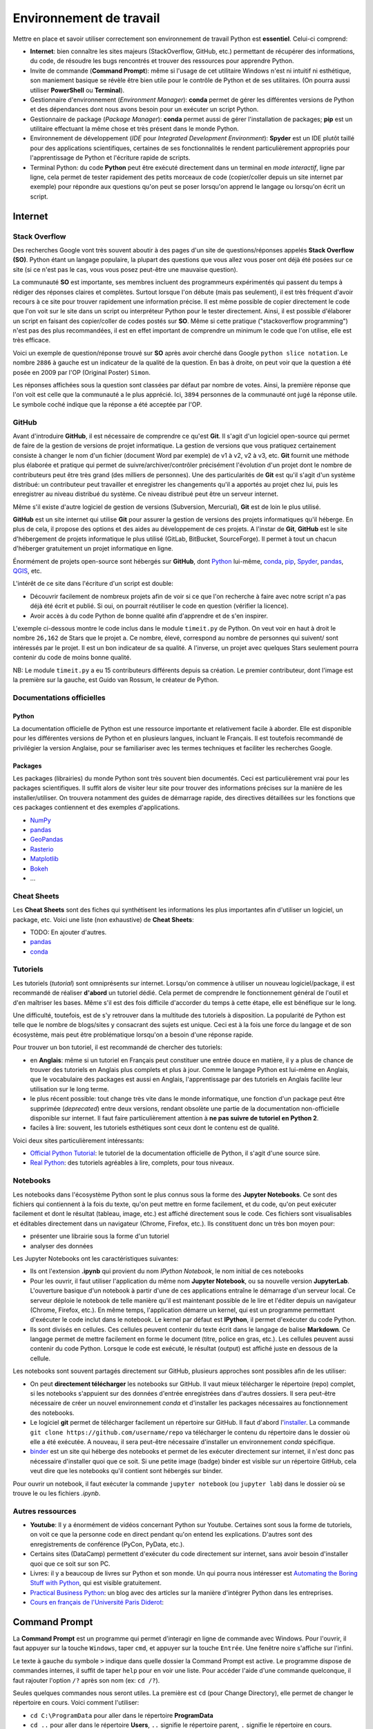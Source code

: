 Environnement de travail
========================

Mettre en place et savoir utiliser correctement son environnement
de travail Python est **essentiel**. Celui-ci comprend:

* **Internet**: bien connaître les sites majeurs (StackOverflow, GitHub, etc.)
  permettant de récupérer des informations, du code, de résoudre les bugs
  rencontrés et trouver des ressources pour apprendre Python.
* Invite de commande (**Command Prompt**): même si l'usage de cet utilitaire
  Windows n'est ni intuitif ni esthétique, son maniement basique
  se révèle être bien utile pour le contrôle de Python et de ses utilitaires.
  (On pourra aussi utiliser **PowerShell** ou **Terminal**).
* Gestionnaire d'environnement (*Environment Manager*): **conda** permet de
  gérer les différentes versions de Python et des dépendances dont nous
  avons besoin pour un exécuter un script Python.
* Gestionnaire de package (*Package Manager*): **conda** permet aussi de gérer
  l'installation de packages; **pip** est un utilitaire effectuant la même
  chose et très présent dans le monde Python.
* Environnement de développement (*IDE* pour *Integrated Development Environment*): **Spyder** est un IDE plutôt taillé
  pour des applications scientifiques, certaines de ses fonctionnalités
  le rendent particulièrement appropriés pour l'apprentissage de Python et
  l'écriture rapide de scripts.
* Terminal Python: du code **Python** peut être exécuté directement
  dans un terminal en *mode interactif*, ligne par ligne, cela permet de tester
  rapidement des petits morceaux de code (copier/coller depuis un
  site internet par exemple) pour répondre aux questions qu'on peut
  se poser lorsqu'on apprend le langage ou lorsqu'on écrit un script.

Internet
--------

Stack Overflow
**************

Des recherches Google vont très souvent aboutir à des pages d'un site de
questions/réponses appelés **Stack Overflow (SO)**. Python étant un langage
populaire, la plupart des questions que vous allez vous poser ont déjà été
posées sur ce site (si ce n'est pas le cas, vous vous posez peut-être une
mauvaise question).

La communauté  **SO** est importante, ses membres incluent des programmeurs 
expérimentés qui passent du temps à rédiger des réponses claires et complètes.
Surtout lorsque l'on débute (mais pas seulement), il est très fréquent d'avoir
recours à ce site pour trouver rapidement une information précise. Il est même
possible de copier directement le code que l'on voit sur le site dans un
script ou interpréteur Python pour le tester directement. Ainsi, il est
possible d'élaborer un script en faisant des copier/coller de codes postés sur
**SO**. Même si cette pratique ("stackoverflow programming") n'est pas des
plus recommandées, il est en effet important de comprendre un minimum le code
que l'on utilise, elle est très efficace.


Voici un exemple de question/réponse trouvé sur **SO** après avoir cherché
dans Google ``python slice notation``. Le nombre ``2886`` à gauche est un
indicateur de la qualité de la question. En bas à droite, on peut voir que
la question a été posée en 2009 par l'OP (Original Poster) ``Simon``.

.. image:: images/so_question.png
   :scale: 50 %
   :alt: question sur Stack Overflow
   :target: https://stackoverflow.com/questions/509211/understanding-slice-notation

Les réponses affichées sous la question sont classées par défaut par nombre
de votes. Ainsi, la première réponse que l'on voit est celle que la communauté
a le plus apprécié. Ici, ``3894`` personnes de la communauté ont jugé la 
réponse utile. Le symbole coché indique que la réponse a été acceptée par l'OP.

.. image:: images/so_answer.png
   :scale: 50 %
   :alt: réponse sur Stack Overflow

GitHub
******

Avant d'introduire **GitHub**, il est nécessaire de comprendre ce qu'est
**Git**. Il s'agit d'un logiciel open-source qui permet de faire de la
gestion de versions de projet informatique. La gestion de versions que vous
pratiquez certainement consiste à changer le nom d'un fichier (document Word
par exemple) de v1 à v2, v2 à v3, etc. **Git** fournit une méthode plus
élaborée et pratique qui permet de suivre/archiver/contrôler précisément
l'évolution d'un projet dont le nombre de contributeurs peut être très grand
(des milliers de personnes). Une des particularités de **Git** est qu'il
s'agit d'un système distribué: un contributeur peut travailler et enregistrer
les changements qu'il a apportés au projet chez lui, puis les enregistrer
au niveau distribué du système. Ce niveau distribué peut être un serveur
internet.

Même s'il existe d'autre logiciel de gestion de versions (Subversion,
Mercurial), **Git** est de loin le plus utilisé.

**GitHub** est un site internet qui utilise **Git** pour assurer la gestion
de versions des projets informatiques qu'il héberge. En plus de cela, il
propose des options et des aides au développement de ces projets. A l'instar
de **Git**, **GitHub** est le site d'hébergement de projets informatique le
plus utilisé (GitLab, BitBucket, SourceForge). Il permet à tout un chacun
d'héberger gratuitement un projet informatique en ligne.

Énormément de projets open-source sont hébergés sur **GitHub**, dont
`Python <https://github.com/python/cpython>`_ lui-même, `conda <https://github.com/conda/conda>`_,
`pip <https://github.com/pypa/pip>`_, `Spyder <https://github.com/spyder-ide/spyder>`_,
`pandas <https://github.com/pandas-dev/pandas>`__, `QGIS <https://github.com/qgis/QGIS>`_, etc.

L'intérêt de ce site dans l'écriture d'un script est double:

* Découvrir facilement de nombreux projets afin de voir si ce que l'on
  recherche à faire avec notre script n'a pas déjà été écrit et publié.
  Si oui, on pourrait réutiliser le code en question (vérifier la licence).
* Avoir accès à du code Python de bonne qualité afin d'apprendre et de s'en
  inspirer.

L'exemple ci-dessous montre le code inclus dans le module ``timeit.py`` de
Python. On veut voir en haut à droit le nombre ``26,162`` de Stars que le
projet a. Ce nombre, élevé, correspond au nombre de personnes qui suivent/
sont intéressés par le projet. Il est un bon indicateur de sa qualité. A
l'inverse, un projet avec quelques Stars seulement pourra contenir du code
de moins bonne qualité.

.. image:: images/github.png
   :scale: 50 %
   :alt: module timeit.py de Python sur GitHub
   :target: https://github.com/python/cpython/blob/master/Lib/timeit.py

NB: Le module ``timeit.py`` a eu 15 contributeurs différents depuis sa
création. Le premier contributeur, dont l'image est la première sur la
gauche, est Guido van Rossum, le créateur de Python. 

Documentations officielles
**************************

Python
######

La documentation officielle de Python est une ressource importante et
relativement facile à aborder. Elle est disponible pour les différentes
versions de Python et en plusieurs langues, incluant le Français. Il est
toutefois recommandé de privilégier la version Anglaise, pour se familiariser
avec les termes techniques et faciliter les recherches Google.

.. image:: images/pythondoc.png
   :scale: 50 %
   :alt: documentation officielle de Python
   :target: https://docs.python.org/3/

Packages
########

Les packages (librairies) du monde Python sont très souvent bien documentés.
Ceci est particulièrement vrai pour les packages scientifiques. Il suffit
alors de visiter leur site pour trouver des informations précises sur la
manière de les installer/utiliser. On trouvera notamment des guides
de démarrage rapide, des directives détaillées sur les fonctions
que ces packages contiennent et des exemples d'applications.

* `NumPy <https://www.numpy.org/>`_
* `pandas <https://pandas.pydata.org/pandas-docs/stable/>`__
* `GeoPandas <http://geopandas.org/>`_
* `Rasterio <https://rasterio.readthedocs.io/en/stable/>`_
* `Matplotlib <https://matplotlib.org/>`_
* `Bokeh <https://bokeh.pydata.org/en/latest/>`_
* ...


Cheat Sheets
************

Les **Cheat Sheets** sont des fiches qui synthétisent les informations les
plus importantes afin d'utiliser un logiciel, un package, etc. Voici une
liste (non exhaustive) de **Cheat Sheets**:

* TODO: En ajouter d'autres.
* `pandas <http://pandas.pydata.org/Pandas_Cheat_Sheet.pdf>`_
* `conda <https://docs.conda.io/projects/conda/en/latest/user-guide/cheatsheet.html>`_


Tutoriels
*********

Les tutoriels (*tutorial*) sont omniprésents sur internet. Lorsqu'on commence
à utiliser un nouveau logiciel/package, il est recommandé de réaliser
**d'abord** un tutoriel dédié. Cela permet de comprendre le fonctionnement
général de l'outil et d'en maîtriser les bases. Même s'il est des fois
difficile d'accorder du temps à cette étape, elle est bénéfique sur le long.

Une difficulté, toutefois, est de s'y retrouver dans la multitude des
tutoriels à disposition. La popularité de Python est telle que le nombre
de blogs/sites y consacrant des sujets est unique. Ceci est à la fois
une force du langage et de son écosystème, mais peut être problématique
lorsqu'on a besoin d'une réponse rapide.

Pour trouver un bon tutoriel, il est recommandé de chercher des tutoriels:

* en **Anglais**: même si  un tutoriel en Français
  peut constituer une entrée douce en matière, il y a plus de chance de
  trouver des tutoriels en Anglais plus complets et plus à jour. Comme le
  langage Python est lui-même en Anglais, que le vocabulaire des packages
  est aussi en Anglais, l'apprentissage par des tutoriels en Anglais
  facilite leur utilisation sur le long terme.
* le plus récent possible: tout change très vite dans le monde informatique,
  une fonction d'un package peut être supprimée (*deprecated*) entre deux
  versions, rendant obsolète une partie de la documentation non-officielle
  disponible sur internet. Il faut faire particulièrement attention
  à **ne pas suivre de tutoriel en Python 2**.
* faciles à lire: souvent, les tutoriels esthétiques sont ceux dont le 
  contenu est de qualité.

Voici deux sites particulièrement intéressants:

* `Official Python Tutorial <https://docs.python.org/3/tutorial/>`_: le tutoriel
  de la documentation officielle de Python, il s'agit d'une source sûre.
* `Real Python <https://realpython.com/>`_: des tutoriels agréables à lire, complets,
  pour tous niveaux.

Notebooks
*********

Les notebooks dans l'écosystème Python sont le plus connus sous la forme
des **Jupyter Notebooks**. Ce sont des fichiers qui contiennent à
la fois du texte, qu'on peut mettre en forme facilement, et du code, qu'on
peut exécuter facilement et dont le résultat (tableau, image, etc.) est
affiché directement sous le code. Ces fichiers sont visualisables et
éditables directement dans un navigateur (Chrome, Firefox, etc.). Ils
constituent donc un très bon moyen pour:

* présenter une librairie sous la forme d'un tutoriel
* analyser des données

.. image:: images/notebook.png
   :scale: 50 %
   :alt: exemple de notebook
   :target: https://nbviewer.jupyter.org/github/justmarkham/pycon-2018-tutorial/blob/master/tutorial.ipynb

Les Jupyter Notebooks ont les caractéristiques suivantes:

* Ils ont l'extension **.ipynb** qui provient du nom *IPython Notebook*,
  le nom initial de ces notebooks
* Pour les ouvrir, il faut utiliser l'application du même nom
  **Jupyter Notebook**, ou sa nouvelle version **JupyterLab**. L'ouverture
  basique d'un notebook à partir d'une de ces applications entraîne
  le démarrage d'un serveur
  local. Ce serveur déploie le notebook de telle manière qu'il est
  maintenant possible de le lire et l'éditer depuis un navigateur
  (Chrome, Firefox, etc.). En même temps, l'application démarre un kernel,
  qui est un programme permettant d'exécuter le code inclut dans le notebook.
  Le kernel par défaut est **IPython**, il permet d'exécuter du code Python.
* Ils sont divisés en cellules. Ces cellules peuvent contenir du texte
  écrit dans le langage de balise **Markdown**. Ce langage permet de
  mettre facilement en forme le document (titre, police en gras, etc.). Les
  cellules peuvent aussi contenir du code Python. Lorsque le code est exécuté,
  le résultat (output) est affiché juste en dessous de la cellule.

Les notebooks sont souvent partagés directement sur GitHub, plusieurs
approches sont possibles afin de les utiliser:

* On peut **directement télécharger** les notebooks sur GitHub. Il vaut mieux
  télécharger le répertoire (repo) complet, si les notebooks s'appuient
  sur des données d'entrée enregistrées dans d'autres dossiers. Il sera
  peut-être nécessaire de créer un nouvel environnement *conda* et d'installer
  les packages nécessaires au fonctionnement des notebooks.
* Le logiciel **git** permet de télécharger facilement un répertoire
  sur GitHub. Il faut d'abord l'`installer <https://git-scm.com/download/win>`_.
  La commande ``git clone https://github.com/username/repo`` va télécharger
  le contenu du répertoire dans le dossier où elle a été exécutée. A nouveau,
  il sera peut-être nécessaire
  d'installer un environnement *conda* spécifique.
* `binder <https://mybinder.org/>`_ est un site qui héberge des notebooks
  et permet de les exécuter directement sur internet, il n'est donc pas
  nécessaire d'installer quoi que ce soit. Si une petite image (badge)
  binder est visible sur un répertoire GitHub, cela veut dire que les
  notebooks qu'il contient sont hébergés sur binder.

Pour ouvrir un notebook, il faut exécuter la commande ``jupyter notebook``
(ou ``jupyter lab``) dans le dossier où se trouve le ou les fichiers *.ipynb*.

Autres ressources
*****************

* **Youtube**: Il y a énormément de vidéos concernant Python sur Youtube.
  Certaines sont sous la forme de tutoriels, on voit ce que la personne
  code en direct pendant qu'on entend les explications. D'autres sont
  des enregistrements de conférence (PyCon, PyData, etc.).
* Certains sites (DataCamp) permettent d'exécuter du code directement
  sur internet, sans avoir besoin d'installer quoi que ce soit sur son PC.
* Livres: il y a beaucoup de livres sur Python et son monde. Un qui pourra
  nous intéresser est `Automating the Boring Stuff with Python <https://automatetheboringstuff.com/>`_,
  qui est visible gratuitement.
* `Practical Business Python <https://pbpython.com/>`_: un blog avec des articles
  sur la manière d'intégrer Python dans les entreprises.
* `Cours en français de l'Université Paris Diderot <https://python.sdv.univ-paris-diderot.fr/>`_:


Command Prompt
--------------

La **Command Prompt** est un programme qui permet d'interagir en ligne
de commande avec Windows. Pour l'ouvrir, il faut appuyer sur la touche
``Windows``, taper ``cmd``, et appuyer sur la touche ``Entrée``.
Une fenêtre noire s'affiche sur l'infini.

.. image:: images/cmd.png
   :scale: 70 %
   :alt: invite de commande

Le texte à gauche du symbole ``>`` indique dans quelle dossier la Command
Prompt est active. Le programme dispose de commandes internes, il suffit
de taper ``help`` pour en voir une liste. Pour accéder l'aide d'une
commande quelconque, il faut rajouter l'option ``/?`` après son nom (ex:
``cd /?``).

Seules quelques commandes nous seront utiles. La première est ``cd`` (pour
Change Directory), elle
permet de changer le répertoire en cours. Voici comment l'utiliser:

* ``cd C:\ProgramData`` pour aller dans le répertoire **ProgramData**
* ``cd ..`` pour aller dans le répertoire **Users**, ``..`` signifie
  le répertoire parent, ``.`` signifie le répertoire en cours.
* ``cd ..\..`` pour aller à la racine du disque **C:**
* ``cd "C:\Program Files"`` pour aller dans le répertoire **Program Files**,
  les guillemets sont nécessaires pour les liens qui incluent des espaces
* ``E:`` pour aller dans le disque **D:** (``cd E:`` ne fonctionne pas,
  mais ``cd /D E:`` fonctionne)

.. note::

    Après avoir tapé ``cd`` ou ``cd Document\``, appuyer sur
    la touche ``Tab`` plusieurs fois pour faire défiler les dossiers
    disponibles (dans le deuxième cas, les dossiers disponibles dans
    **Documents** sont affichés). L'utilisation de la touche ``Tab``
    (**autocompletion**) est possible après n'importe quelle commande, elle
    permet aussi de faire défiler les fichiers lorsque pertinent.

La deuxième est ``dir`` (pour *DIRectory*), elle permet d'afficher la
liste des dossiers des fichiers et dossiers présents dans le dossier
en cours. La commande ``dir /b *.py > pythonfiles.txt`` liste tous les
fichiers situés dans le dossier en cours et
dont l'extension est *.py* (``*`` est le symbole *wildcard*,
il remplace ici le nom du fichier), et les enregistre dans le
fichier texte *pythonfiles.txt*.

La troisième est ``cls`` (pour *CLear Screen*), elle permet de réinitialiser
l'écran.

Lorsqu'un programme est en train d'être exécuté depuis la **Command Prompt**,
on peut l'arrêter en appuyant sur ``Ctrl + C``.

.. tip::

    Après avoir exécuté plusieurs commandes, on peut utiliser les flèches
    du haut et du bas pour parcourir l'historique des commandes exécutées.
    On peut aussi appuyer sur la touche ``F7`` pour afficher une fenêtre
    de l'historique et exécuter à nouveau une commande en la sélectionnant.
    Les autres touches ``FX`` permettent d'effectuer des actions similaires.
    Voir `ici <https://www.howtogeek.com/254401/34-useful-keyboard-shortcuts-for-the-windows-command-prompt/>`_
    pour une liste des raccourcis disponibles.

La **Command Prompt** permet aussi d'exécuter des programmes présents dans
le **PATH**. Le **PATH** est une variable d'environnement sous la forme
d'une liste de dossiers. Lorsque l'on exécute quelque chose qui n'est pas 
une commande de la **Command Prompt**, le programme va chercher dans
les dossiers du **PATH** s'il existe un fichier exécutable (*.exe*, *.bat*
...) du même nom.

.. tip::

    Pour afficher les dossiers dans le **PATH**, il suffit d'exécuter
    ``echo %PATH%``.

Comme ``notepad`` n'est pas une commande de la **Command Prompt**, le programme
cherche dans le **PATH**, trouve le fichier **notepad.exe** dans un
des dossiers d'installation de Windows, et l'exécute, ce qui a pour effet
d'ouvrir le bloc-notes.

.. image:: images/cmd_notepad.png
   :scale: 70 %
   :alt: invite de commande

Afin de savoir où se trouve l'exécutable **notepad.exe**, il suffit
d'exécuter ``where notepad`` ce qui affiche le lien absolu vers le ou
les fichiers **notepad.exe** trouvés dans le **PATH**. **where** étant
lui-même un exécutable, ``where where`` indique sa localisation.

Pour lancer la **Command Prompt** directement dans un dossier ouvert avec
l'explorateur de fichiers, on peut:

* taper ``cmd`` dans la barre d'adresse et appuyer sur la touche
  ``Entrée``. Cette méthode est intéressante car elle fonctionne
  avec tous les exécutables du **PATH** de Windows. ``calc`` ouvrera
  la calculatrice. ``python`` (une fois installé) lancera l'interpréteur
  Python dans le dossier courant
* appuyer sur la touche ``ctrl``, faire un clic droit dans la fenêtre
  pour ouvrir un menu contextuel et cliquer sur *Ouvrir avec l'invite
  de commande ici**

.. tip::

    Même si la **Command Prompt** est suffisante pour ce qu'on a
    à faire, on peut utiliser à la place le terminal **PowerShell**
    , qui est plus récent, plus complet et un peu plus coloré.

conda et pip
------------

Leurs objectifs
***************

**Python** est un langage qui est doté d'un riche écosystème de packages.
Quand on code en **Python**, on est alors invité à réutiliser ces packages
afin de ne pas réinventer la roue. Mais cela n'est pas si simple que cela
pour les raisons suivantes:

* il faut pouvoir installer facilement ces packages
* il existe plusieurs versions de **Python**, certains packages ne
  fonctionnent donc pas sur la ou les dernières versions disponibles
* les packages ont eux aussi plusieurs versions, et comme ils dépendent
  les uns des autres (**Pandas**, par exemple, dépend de **Numpy** et
  de **Matplotlib**), il est nécessaire de s'assurer qu'on installe
  la bonne combinaison de versions
* certains packages, notamment les packages scientifiques, ne sont pas
  écrits qu'en Python (pure Python), mais aussi en d'autres langages de
  plus bas niveaux (**C**, **Fortran**, etc.) afin d'accélérer les calculs:
  cela complexifie la distribution et l'installation de ces packages-là

**conda** est un logiciel qui permet d'adresser l'ensemble de ces
difficultés:

* il permet d'installer des packages Python en les téléchargeant sur
  internet
* il peut créer des environnements virtuels. On peut ainsi créer
  un environnement dans lequel Python 3.7 est installé, et un autre dans
  lequel c'est Python 3.6 qui est installé. Ces deux environnements sont
  totalement isolés l'un de l'autre. **conda** comprend par défaut un
  environnement virtuel appelé **base**.
* il vérifie que les versions des packages installées sont bien cohérentes
  les unes avec les autres. Comme on peut avoir un grand nombre de
  packages, cette vérification prend des fois du temps.
* les packages téléchargeables par **conda** sont en fait déjà
  pré-installés (*build*), leur installation est donc directe même si les
  packages sont complexes (comme *Numpy*).

D'autres outils permettent de gérer
des environnements virtuels (*virtualenv*),
l'avantage de **conda** est que plusieurs fonctionnalités sont encapsulées
dans un seul et même programme, c'est pourquoi nous l'utiliserons
principalement.

.. note::

    **conda** ne permet pas seulement d'installer des packages
    **Python**. On peut installer le langage **R** et ses propres packages.
    On peut aussi installer d'autres logiciels, comme **QGIS**.

.. note::

    Le téléchargement d'un package avec **conda** regarde par défaut
    dans la *channel default* si le package recherché se trouve dans
    un des *repositories* vers laquelle cette *channel* pointe. La *channel*
    **conda-forge** est une alternative intéressante, elle est maintenue
    par une communauté d'utilisateurs et est celle qui comprend le plus
    grand nombre de packages. On peut configurer **conda** pour qu'il
    télécharge les packages uniquement depuis la *channel conda-forge*.

**pip** est l'installeur officiel de packages de Python. Il prédate
**conda** et permet de télécharger des packages sur le site
`PyPi <https://pypi.org/>`_. Il s'agit du site officiel de dépôt de
package Python. Tous les packages présents sur ce site sont
téléchargeables avec **pip**. Il y en a aujourd'hui (08/2019) plus de
193 000. Lorsqu'un nouveau package est installé avec **pip**, **pip**
ne vérifie pas aussi précisément que toutes les relations de dépendance
entre l'ensemble des packages installés sont bien satisfaites.

Installation
************

**conda** est un logiciel gratuit et open-source distribué par la
société **Anaconda**. **Anaconda** est un nom qui a plusieurs usages.
Il désigne donc cette entreprise, qui s'appelait à l'origine
**Continuum Analytics**. Elle a développé **Anaconda** et **Miniconda**,
qui sont des distributions qui incluent plusieurs logiciels et librairies.
**Anaconda** est la distribution complète, elle intègre directement
**conda** et une interface graphique **Anaconda Navigator**.
L'environnement *base*, qui inclut *Python*, comprend déjà de nombreux
packages utiles pour la data science. Installer la distribution **Anaconda**
permet donc d'obtenir rapidement un outil de travail permettant d'écrire
des scripts en Python. Cette distribution est toutefois lourde. **Miniconda**
est le pendant minimal d'**Anaconda**, cette distribution-là comprend
**conda**, **Python** et c'est à peu près tout. On installe ensuite
manuellement les packages que l'on souhaite utiliser.
L'entreprise **Anaconda** se charge aussi d'héberger le `site internet <https://anaconda.org/anaconda>`_
à partir duquel les packages sont téléchargés par **conda**.

* Installation de `**Miniconda** <https://docs.conda.io/en/latest/miniconda.html>`_
* Installation d'`**Anaconda** <https://www.anaconda.com/distribution/#download-section>`_

**pip** fait partie de l'installation de **Python**, il n'y a donc
aucune action particulière à effectuer pour l'installer.

Utilisation
***********

Nous utiliserons **conda** de préférence lorsque le package à installer
est disponible (sur la *channel* *default* ou *conda-forge*).
Lorsque ce n'est pas le cas, nous utiliserons **pip** pour installer le
package depuis **PyPi** (*pip* est bien intégré dans *conda*).

Pour vérifier si un package est téléchargeable avec **conda**, il suffit
de le chercher sur le site d'`Anaconda <https://anaconda.org/>`__.
De la même manière, on peut voir si un package est disponible au
téléchargement avec **pip** en le cherchant sur le site de
`PyPi <https://pypi.org/>`__. Si un package n'est pas disponible sur
ces sites mais que le projet existe bien sur **GitHub**, on peut l'installer
avec **pip** (voir la `documentation <https://pip.pypa.io/en/stable/reference/pip_install/#vcs-support>`_).

Il est préférable d'utiliser **conda** depuis l'**Anaconda Prompt** qui
est installée automatiquement. Cet utilitaire fonctionne comme la
**Command Prompt**, sauf qu'à son lancement l'environnement virtuel
**base** est automatiquement activé. Cela rend tous les programmes
installés dans cet environnement (Python, pip, etc.) disponibles.

.. note::

    On peut aussi utiliser **conda**  directement depuis
    la **Command Prompt**. Pour cela, on l'ouvre et on exécute
    ``conda activate`` par activer l'environnement *base*, ou
    ``conda activate myenv`` pour activer l'environnement *myenv*.

**conda** est un programme qui s'utilise en ligne de commande. Le
principe est d'écrire ``conda`` suivi par une commande et les arguments/
paramètres de cette commande. Pour obtenir l'aide de *conda*,
on peut exécuter ``conda -h`` ou ``conda --help``. Pour obtenir l'aide
d'une commande particulière, on peut exécuter ``conda commande -h`` ou
``conda commande --help`` (ou *commande* est le nom d'une commande conda,
comme *list*).

.. note::

    ``-h`` et ``--help`` sont des flags, ils déclenchent un comportement
    particulier de **conda**, celui d'afficher l'aide. Il est fréquent
    de rencontrer des utilitaires en ligne de commande qui utilisent ce
    même flag pour afficher l'aide.

Voici une liste de commandes **conda** utiles:

* ``conda update conda`` met à jour *conda*
* ``conda info --envs`` affiche la liste des environnements installés,
  l'astérisque signale l'environnement actuellement activé
* ``conda create --name datascience`` crée un environnement nommé
  *datascience*.
  On peut spécifier au moment de la création d'un environnement ce qu'il
  doit contenir avec ``conda create -n datascience python=3.7 pandas``,
  cette commande stipule qu'on souhaite installer la version 3.7 de Python
  ainsi que pandas, *conda* vérifie si cette combinaison est possible
  et l'installe si oui
* ``conda activate datascience`` active l'environnement *datascience*
* ``conda list`` affiche tous les packages installés dans l'environnement
  actif
* ``conda env export > environment.yml`` exporte la liste des packages
  installés et leur version dans le fichier *environment.yml*
* ``conda remove pandas`` supprime *pandas* et les packages dont il
  dépend s'ils n'ont pas d'autres dépendances.
* ``conda deactivate`` désactive l'environnement *datascience* et
  réactive l'environnement *base*
* ``conda remove --name datascience --all`` supprime l'environnement
  *datascience*

.. tip::

    Les fichiers **environment.yml** contiennent tous les détails
    nécessaires à **conda** pour créer un environnement avec tous les
    packages tels que spécifiés dans le fichier. Si l'on dispose
    d'un tel fichier, il suffit d'exécuter
    ``conda env create -f environment.yml``.

La liste des commandes **pip** qu'on utilisera est plus courte:

* ``pip install pandas`` installe *pandas*
* ``pip uninstall pandas`` désinstalle *pandas*

Spyder
------

.. attention::

    Les informations ci-dessous sont basées sur la **version 4 beta 4** de
    **Spyder**. Elles seront mises à jour lorsque la première version
    officielle de Spyder 4 sera disponible.

.. tip:: 

    Par défaut, **Spyder** est en français. On peut changer le paramétrage
    pour le configurer en anglais, cela facilite les recherches Google.

Présentation
************

**Spyder** peut être installé directement avec **conda**. Une fois installé,
on le lance en cliquant sur le raccourci ajouté
dans la barre de lancement de Windows, ou en exécutant ``spyder`` dans
l'environnement virtuel dans lequel il a été installé.

.. image:: images/spyder.png
   :scale: 50 %
   :alt: Fenêtre principale de Spyder
   :target: https://www.spyder-ide.org/

La fenêtre qui s'ouvre est composée de trois volets principaux.

L'**éditeur** (editor) se trouve à gauche. C'est dans ce panneau qu'on
pourra écrire et enregistrer les scripts Python. On peut en fait y ouvrir
n'importe quel type de fichier texte.

En bas à droite se trouve la **console IPython**. **IPython** est
un terminal *Python* interactif, plus complet que
le terminal de base **Python**. On
peut donc directement exécuter du code dans cette console.
Lorsqu'on exécute du code écrit dans l'éditeur, ce code-là est en
fait directement exécuté par la console IPython ouverte.

.. image:: images/spyder_editor_to_console.png
   :scale: 50 %
   :alt: Exécution du code depuis l'éditeur de Spyder 

Lorsqu'on écrit du code dans l'éditeur, des suggestions
et des aides apparaissent automatiquement.

.. image:: images/spyder_editor_auto.png
   :scale: 50 %
   :alt: Bulle d'autocomplétion dans l'éditeur Spyder 

.. image:: images/spyder_editor_help.png
   :scale: 50 %
   :alt: Bulle d'aide dans l'éditeur de Spyder 

La panneau **History** (historique) se trouve dans le même volet. Il
contient l'historique des commandes qui ont été exécutées par la console.
(Ici les deux lignes dans l'éditeur ont été exécutées en les
sélectionnant et en appuyant ensuite sur la touche ``F9``).

.. image:: images/spyder_history.png
   :scale: 50 %
   :alt: Panneau historique de Spyder 

En haut à droite se trouvent les panneaux **Help** (aide), **Files** (
explorateur de fichiers), **Plots** (figures), **Find** (rechercher
et remplacer) et **Variable explorer** (explorateur de variable).

Les panneaux **Variable explorer** et **Plots** sont particulièrement
intéressants.

Le **Variable explorer** permet d'inspecter les objets (i.e. variables) qui
sont sont actifs dans la session actuelle. Un tableau affiche leur nom,
leur type, leur taille et leur valeur. Dans l'exemple ci-dessous, on
peut voir que la *string* *world* est visible dans le panneau.

.. image:: images/spyder_variable_explorer.png
   :scale: 50 %
   :alt: L'explorateur de variable de Spyder 

Le panneau **Plots** permet de voir l'historique des figures créées
dans la session active. Dans l'exemple ci-dessous, deux figures sont
générées avec *Matplotlib*, on peut les faire défiler dans le panneau et les
enregistrer sur le disque.

.. image:: images/spyder_plots.png
   :scale: 50 %
   :alt: Le panneau Plots de Spyder 

.. attention::

    Le panneau **Plots** est seulement disponible
    à partir de la **version 4 de Spyder**.

La barre d'adresse en haut à droite permet de configurer le *dossier
en cours*, qui est aussi appelé *dossier de travail*.
Par exemple, cela est utile lorsqu'on souhaite ouvrir un
fichier avec un lien relatif.

.. image:: images/spyder_curdir.png
   :scale: 50 %
   :alt: Gestionnaire du dossier courant de Spyder

.. tip:: 

    Pour définir un dossier de travail en Python directement, on peut
    écrire les deux instructions suivantes:
    ``import os; os.chdir(path\to\workingdirectory)``

Raccourcis
**********

Les raccourcis permettent de se faciliter la vie. Voici
une courte liste de raccourcis intéressants à connaître:

+---------+---------------------+------------------------+
| Context | Name                | Shortcut               |
+=========+=====================+========================+
| editor  | run selection       | F9                     |
+---------+---------------------+------------------------+
|         | run                 | F5                     |
+---------+---------------------+------------------------+
| editor  | copy line           | Ctrl + Alt + [Up/Down] |
+---------+---------------------+------------------------+
| editor  | move line [up/down] | Alt + [Up/Down]        |
+---------+---------------------+------------------------+
| editor  | delete line         | Ctrl + D               |
+---------+---------------------+------------------------+
| editor  | toogle comment      | Ctrl + 1               |
+---------+---------------------+------------------------+
| editor  | indent / unindent   | Tab / Shift + Tab      |
+---------+---------------------+------------------------+
| editor  | code completion     | Ctrl + Space           |
+---------+---------------------+------------------------+
|         | switch to console   | Ctrl + Shift + I       |
+---------+---------------------+------------------------+
|         | switch to editor    | Ctrl + Shift + E       |
+---------+---------------------+------------------------+
| console | code completion     | Tab                    |
+---------+---------------------+------------------------+
| console | clear console       | Ctrl + L               |
+---------+---------------------+------------------------+
| console | array builder       + Ctrl (+ Alt) + M       |
+---------+---------------------+------------------------+

.. tip::

    Le raccourci pour commenter n'est pas très pratique, on
    peut le changer à ``Ctrl + :`` par exemple.

IPython
*******

Le terminal **IPython** est doté de fonctionnalités agrémentées par
rapport au terminal **Python** classique.
Parmi elles les commandes magiques (*magic commands*)
qui sont à exécuter dans la console précédées du symbole ``%``.

* ``%who`` et ``%whos`` affiche la liste des objets présents dans
  le namespace (plus complet que l'explorateur de variable).
* ``%timeit sum(range(1_000_001))`` calcule le temps moyen qu'il
  faut pour calculer une somme de zéro à un million.
* ``%reset`` réinitialise le namespace (supprime la référence aux objets
  créés), cela a pour effet de "vider" l'explorateur de variable.
* ``%lsmagic`` affiche la liste complète des commandes magiques.

On peut obtenir l'aide d'un objet en rajoutant ``?`` (ou ``??`` pour
plus d'informations) après son nom. Par exemple, ``print?`` va afficher
l'aide de la fonction ``print``. 

On peut utiliser les commandes de la **Command Prompt** en les précédant
d'un ``!``. Par exemple, ``!dir`` est équivalent à ``dir`` dans la
**Command Prompt**.

.. tip:: 

    ``%quickref`` affiche toutes les commandes spéciales mentionnées
    ci-dessus.


Workflow
********

Lorsqu'on exécute du code écrit dans l'éditeur (avec ``F5`` pour
exécuter la totalité du script ou ``F9`` pour exécuter qu'une ou
plusieurs lignes), le code est exécuté dans la console **IPython**.
Les objets créés (variables, fonctions, etc.) sont toujours **vivants**,
ils sont réutilisables depuis la console **IPython**. Ils le sont donc
aussi depuis l'éditeur, le code de celui-ci étant exécuté dans la
console. Cette mécanique permet d'élaborer un script de manière souple
et itérative. Voici un **exemple de workflow** avec l'éditeur et la console:

1. On écrit le début du code dans l'éditeur et on l'enregistre.
2. En parallèle, on peut s'aider de la console pour construire le code, en
   vérifiant comment s'exécute une fonction, le format d'une donnée, etc.
3. Si on le souhaite, le code qui vient d'être exécuté dans la console
   peut être collé vers l'éditeur après l'avoir copié dans la console
   (on peut aussi le copier depuis l'historique).
4. Lorsque le code dans l'éditeur correspond à un bloc logique, on peut
   l'exécuter entièrement avec ``F5``. On peut aussi l'exécuter ligne
   par ligne avec ``F9``.
5. Le résultat est alors accessible et peut être inspecté depuis la console
   (et l'explorateur de variable). On peut alors vérifier si le code
   a bien fonctionné. En l'exécutant ligne par ligne, on peut
   voir en direct dans l'explorateur de variable la création des objets
   et l'évolution de leur valeur.

.. tip::

    On peut séparer des blocs de code dans l'éditeur en écrivant
    ``#%%`` sur une ligne. Le code situé sous cette ligne et entre
    la prochaine ligne ``#%%`` est une cellule (*cell*). Le code
    d'une cellule peut être exécuté en appuyant sur ``Ctrl + Enter``.
    ``Shift + Enter`` effectue la même opération puis déplace
    le curseur à la cellule suivante.

La mécanique éditeur/console et la possibilité d'exécuter seulement
une partie du code (``F9``) permet aussi de **debugger** le code
manuellement et facilement.

.. hint::

    **Spyder** intègre aussi un *debugger* interne. Il peut être utile
    d'apprendre à se servir de cet outil, car il évite d'avoir à modifier
    le code pour le débugger (on rajoute souvent des ``print()`` dans le
    code lorsqu'on l'inspecte manuellement) et permet de débugger plus
    facilement de gros scripts. 

Terminal interactif Python
--------------------------

L'interpréteur **Python**, qui est le programme capable d'exécuter
un script écrit en Python, a aussi un mode **interactif**. Pour lancer
l'interpréteur dans ce mode, il suffit d'ouvrir un terminal (
**Anaconda Command Prompt** ou **Command Prompt**) et taper ``python``.
Du code Python peut maintenant être entré après le symbole ``>>>``
et exécuter en appuyant sur ``Enter``. En d'autres mots, on vient
d'allumer le moteur de Python, il attend maintenant nos instructions
pour pouvoir les exécuter.

.. note:: 

    Le *mode interactif* de l'interpréteur Python est aussi appelé
    **REPL**, pour *Read-Eval-Print Loop*.

.. image:: images/repl.png
   :scale: 65 %
   :alt: Interpréteur Python en mode interactif

L'exemple ci-dessous
montre l'exécution de l'instruction ``print("hello world")``. Le
résultat de cette instruction est affiché directement en dessous. La
ligne du dessous affiche ``>>>``, indiquant qu'il est possible
de taper une nouvelle instruction.

.. image:: images/repl_helloworld.png
   :scale: 65 %
   :alt: Hello world en mode interactif

Pour quitter l'interpréteur interactif, on peut appuyer sur
``Ctrl + Z + Enter`` ou taper ``quit()``.

L'interpréteur interactif Python a cependant quelques limites. Il
n'affiche aucune couleur et n'a pas la fonctionnalité *autocompletion*.

Un autre interpréteur interactif Python disponible est **IPython**.
Pour le lancer, il suffit de taper ``ipython`` dans un terminal.
Au lieu du symbole ```>>>```, **IPython** affiche ``In [X]`` pour
signaler la ligne où l'on peut écrire du code. On peut voir
que le code entré est colorisé, cela en facilite la lecture.

.. image:: images/repl_ipython_helloworld.png
   :scale: 65 %
   :alt: Interpréteur IPython en mode interactif

Lorsqu'on écrit du code dans ce terminal, l'appui sur la touche
``Tab`` montre les possibilités disponibles. On peut ensuite continuer
à appuyer sur ``Tab`` (ou avec les flèches) pour naviguer dans les
propositions faites et appuyer sur ``Enter`` pour en sélectionner une.

.. image:: images/repl_ipython_autocompletion.png
   :scale: 65 %
   :alt: Autocompletion dans IPython

Pour quitter l'interpréteur interactif **IPython**,
on tape ``quit()``.

L'interpréteur **IPython** peut aussi être lancé dans sa propre fenêtre.
Il suffit d'exécuter ``jupyter qtconsole`` dans un terminal.

.. image:: images/repl_jupyterqtconsole.png
   :scale: 65 %
   :alt: Interpréteur IPython dans sa propre fenêtre

Dans cette fenêtre, l'aide d'une fonction s'affiche lorsqu'on
tape la parenthèse d'ouverture.

.. image:: images/repl_jupyterqtconsole_help.png
   :scale: 65 %
   :alt: Aide dans Jupyter qtconsole

Il est possible d'afficher des figures directement dans la console
(dans les deux premiers interpréteurs interactifs, les figures s'ouvrent
dans une nouvelle fenêtre).

.. image:: images/repl_jupyterqtconsole_plot.png
   :scale: 65 %
   :alt: Inline Plot dans Jupyter qtconsole

